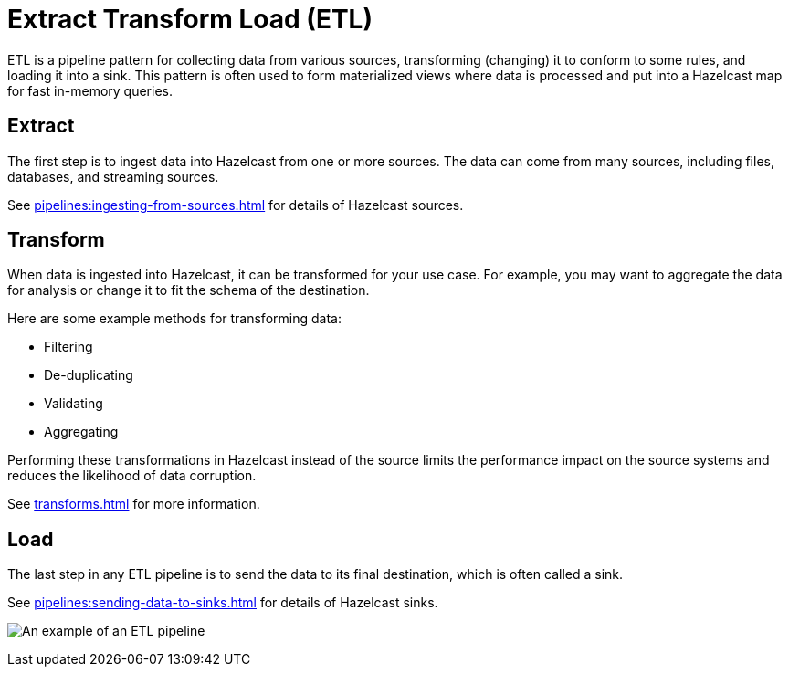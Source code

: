 = Extract Transform Load (ETL)
:description: ETL is a pipeline pattern for collecting data from various sources, transforming (changing) it to conform to some rules, and loading it into a sink. This pattern is often used to form materialized views where data is processed and put into a Hazelcast map for fast in-memory queries.

{description}

== Extract

The first step is to ingest data into Hazelcast from one or more sources. The data can come from many sources, including files, databases, and streaming sources.

See xref:pipelines:ingesting-from-sources.adoc[] for details of Hazelcast sources.

== Transform

When data is ingested into Hazelcast, it can be transformed for your use case. For example, you may want to aggregate the data for analysis or change it to fit the schema of the destination.

Here are some example methods for transforming data:

- Filtering
- De-duplicating
- Validating
- Aggregating

Performing these transformations in Hazelcast instead of the source limits the performance impact on the source systems and reduces the likelihood of data corruption.

See xref:transforms.adoc[] for more information.

== Load

The last step in any ETL pipeline is to send the data to its final destination, which is often called a sink.

See xref:pipelines:sending-data-to-sinks.adoc[] for details of Hazelcast sinks.

image:etl.png[An example of an ETL pipeline]
